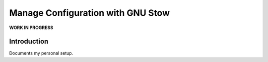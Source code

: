 ######################################
  Manage Configuration with GNU Stow
######################################

**WORK IN PROGRESS**

Introduction
============

Documents my personal setup.
